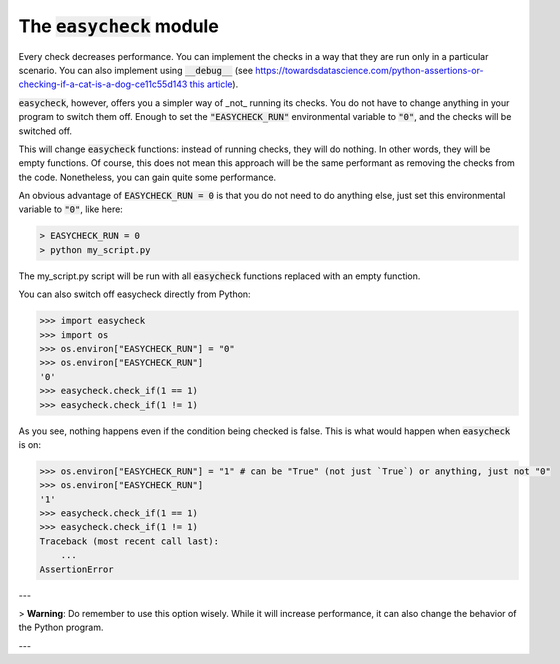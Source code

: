 The :code:`easycheck` module
--------------------------

Every check decreases performance. You can implement the checks in a way that they are run only in a particular scenario. You can also implement using :code:`__debug__` (see https://towardsdatascience.com/python-assertions-or-checking-if-a-cat-is-a-dog-ce11c55d143 `this article <https://towardsdatascience.com/python-assertions-or-checking-if-a-cat-is-a-dog-ce11c55d143>`_).

:code:`easycheck`, however, offers you a simpler way of _not_ running its checks. You do not have to change anything in your program to switch them off. Enough to set the :code:`"EASYCHECK_RUN"` environmental variable to :code:`"0"`, and the checks will be switched off.

This will change :code:`easycheck` functions: instead of running checks, they will do nothing. In other words, they will be empty functions. Of course, this does not mean this approach will be the same performant as removing the checks from the code. Nonetheless, you can gain quite some performance.

An obvious advantage of :code:`EASYCHECK_RUN = 0` is that you do not need to do anything else, just set this environmental variable to :code:`"0"`, like here:

.. code-block:: shell

    > EASYCHECK_RUN = 0
    > python my_script.py

The my_script.py script will be run with all :code:`easycheck` functions replaced with an empty function.

You can also switch off easycheck directly from Python:

.. code-block:: python

    >>> import easycheck
    >>> import os
    >>> os.environ["EASYCHECK_RUN"] = "0"
    >>> os.environ["EASYCHECK_RUN"]
    '0'
    >>> easycheck.check_if(1 == 1)
    >>> easycheck.check_if(1 != 1)

As you see, nothing happens even if the condition being checked is false. This is what would happen when :code:`easycheck` is on:

.. code-block:: python

    >>> os.environ["EASYCHECK_RUN"] = "1" # can be "True" (not just `True`) or anything, just not "0"
    >>> os.environ["EASYCHECK_RUN"]
    '1'
    >>> easycheck.check_if(1 == 1)
    >>> easycheck.check_if(1 != 1)
    Traceback (most recent call last):
        ...
    AssertionError

---

> **Warning**: Do remember to use this option wisely. While it will increase performance, it can also change the behavior of the Python program.

---
